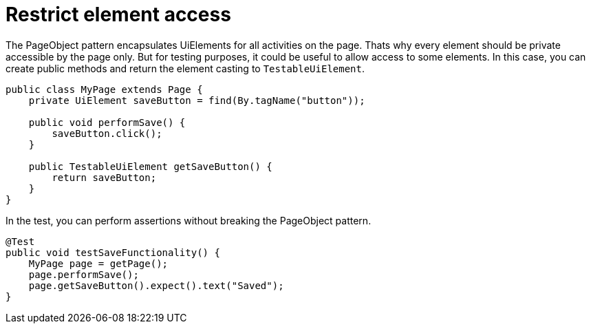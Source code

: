 = Restrict element access

The PageObject pattern encapsulates UiElements for all activities on the page. Thats why every element should be private accessible by the page only. But for testing purposes, it could be useful to allow access to some elements. In this case, you can create public methods and return the element casting to `TestableUiElement`.

[source,java]
----
public class MyPage extends Page {
    private UiElement saveButton = find(By.tagName("button"));

    public void performSave() {
        saveButton.click();
    }

    public TestableUiElement getSaveButton() {
        return saveButton;
    }
}
----

In the test, you can perform assertions without breaking the PageObject pattern.

[source,java]
----
@Test
public void testSaveFunctionality() {
    MyPage page = getPage();
    page.performSave();
    page.getSaveButton().expect().text("Saved");
}
----


